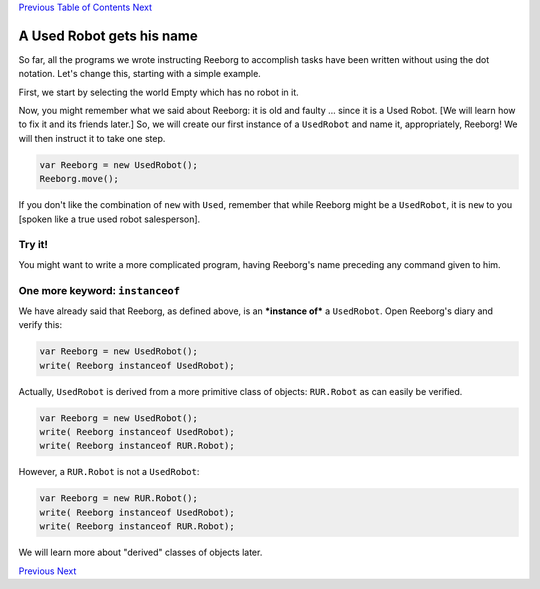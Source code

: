 `Previous <Javascript:void(0);>`__ `Table of
Contents <Javascript:void(0);>`__ `Next <Javascript:void(0);>`__

A Used Robot gets his name
==========================

So far, all the programs we wrote instructing Reeborg to accomplish
tasks have been written without using the dot notation. Let's change
this, starting with a simple example.

First, we start by selecting the world Empty which has no robot in it.

Now, you might remember what we said about Reeborg: it is old and faulty
... since it is a Used Robot. [We will learn how to fix it and its
friends later.] So, we will create our first instance of a ``UsedRobot``
and name it, appropriately, Reeborg! We will then instruct it to take
one step.

.. code:: jscode

    var Reeborg = new UsedRobot();
    Reeborg.move();

If you don't like the combination of ``new`` with ``Used``, remember
that while Reeborg might be a ``UsedRobot``, it is ``new`` to you
[spoken like a true used robot salesperson].

Try it!
-------

You might want to write a more complicated program, having Reeborg's
name preceding any command given to him.

One more keyword: ``instanceof``
--------------------------------

We have already said that Reeborg, as defined above, is an ***instance
of*** a ``UsedRobot``. Open Reeborg's diary and verify this:

.. code:: jscode

    var Reeborg = new UsedRobot();
    write( Reeborg instanceof UsedRobot);

Actually, ``UsedRobot`` is derived from a more primitive class of
objects: ``RUR.Robot`` as can easily be verified.

.. code:: jscode

    var Reeborg = new UsedRobot();
    write( Reeborg instanceof UsedRobot);
    write( Reeborg instanceof RUR.Robot);

However, a ``RUR.Robot`` is not a ``UsedRobot``:

.. code:: jscode

    var Reeborg = new RUR.Robot();
    write( Reeborg instanceof UsedRobot);
    write( Reeborg instanceof RUR.Robot);

We will learn more about "derived" classes of objects later.

`Previous <Javascript:void(0);>`__ `Next <Javascript:void(0);>`__
